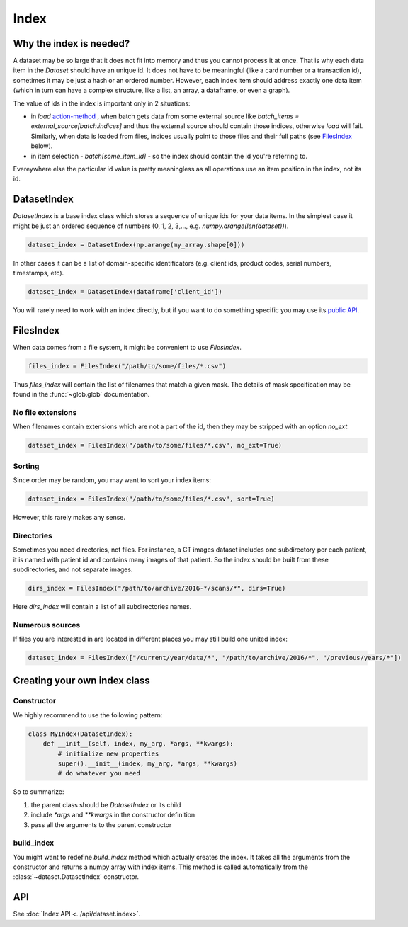 
Index
=====

Why the index is needed?
------------------------

A dataset may be so large that it does not fit into memory and thus you cannot process it at once. That is why each data item in the `Dataset` should have an unique id. It does not have to be meaningful (like a card number or a transaction id), sometimes it may be just a hash or an ordered number. However, each index item should address exactly one data item (which in turn can have a complex structure, like a list, an array, a dataframe, or even a graph).

The value of ids in the index is important only in 2 situations:


* in `load` `action-method <batch#action-methods>`_ , when batch gets data from some external source like `batch_items = external_source[batch.indices]` and thus the external source should contain those indices, otherwise `load` will fail. Similarly, when data is loaded from files, indices usually point to those files and their full paths (see `FilesIndex`_ below).
* in item selection - `batch[some_item_id]` - so the index should contain the id you're referring to.

Evereywhere else the particular id value is pretty meaningless as all operations use an item position in the index, not its id.

.. _DatasetIndex:

DatasetIndex
------------

`DatasetIndex` is a base index class which stores a sequence of unique ids for your data items. In the simplest case it might be just an ordered sequence of numbers (0, 1, 2, 3,..., e.g. `numpy.arange(len(dataset))`\ ).

.. code-block:: python

   dataset_index = DatasetIndex(np.arange(my_array.shape[0]))

In other cases it can be a list of domain-specific identificators (e.g. client ids, product codes, serial numbers, timestamps, etc).

.. code-block:: python

   dataset_index = DatasetIndex(dataframe['client_id'])

You will rarely need to work with an index directly, but if you want to do something specific you may use its `public API <../../dataset.index>`_.

.. _FilesIndex:

FilesIndex
----------

When data comes from a file system, it might be convenient to use `FilesIndex`.

.. code-block:: python

   files_index = FilesIndex("/path/to/some/files/*.csv")

Thus `files_index` will contain the list of filenames that match a given mask.
The details of mask specification may be found in the :func:`~glob.glob` documentation.

No file extensions
^^^^^^^^^^^^^^^^^^

When filenames contain extensions which are not a part of the id, then they may be stripped with an option `no_ext`\ :

.. code-block:: python

   dataset_index = FilesIndex("/path/to/some/files/*.csv", no_ext=True)

Sorting
^^^^^^^

Since order may be random, you may want to sort your index items:

.. code-block:: python

   dataset_index = FilesIndex("/path/to/some/files/*.csv", sort=True)

However, this rarely makes any sense.

Directories
^^^^^^^^^^^

Sometimes you need directories, not files. For instance, a CT images dataset includes one subdirectory per each patient, it is named with patient id and contains many images of that patient. So the index should be built from these subdirectories, and not separate images.

.. code-block:: python

   dirs_index = FilesIndex("/path/to/archive/2016-*/scans/*", dirs=True)

Here `dirs_index` will contain a list of all subdirectories names.

Numerous sources
^^^^^^^^^^^^^^^^

If files you are interested in are located in different places you may still build one united index:

.. code-block:: python

   dataset_index = FilesIndex(["/current/year/data/*", "/path/to/archive/2016/*", "/previous/years/*"])

Creating your own index class
-----------------------------

Constructor
^^^^^^^^^^^

We highly recommend to use the following pattern:

.. code-block:: python

   class MyIndex(DatasetIndex):
       def __init__(self, index, my_arg, *args, **kwargs):
           # initialize new properties
           super().__init__(index, my_arg, *args, **kwargs)
           # do whatever you need

So to summarize:


#. the parent class should be `DatasetIndex` or its child
#. include `*args` and `**kwargs` in the constructor definition
#. pass all the arguments to the parent constructor

build_index
^^^^^^^^^^^

You might want to redefine `build_index` method which actually creates the index.
It takes all the arguments from the constructor and returns a numpy array with index items.
This method is called automatically from the :class:`~dataset.DatasetIndex` constructor.

API
---

See :doc:`Index API <../api/dataset.index>`.

